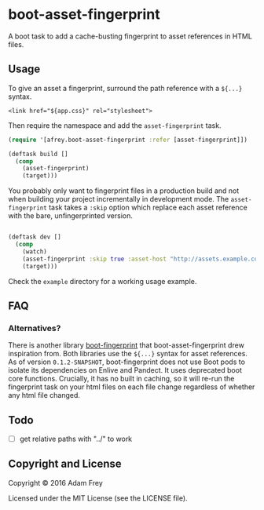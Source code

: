 * boot-asset-fingerprint

[[http://clojars.org/afrey/boot-asset-fingerprint][http://clojars.org/afrey/boot-asset-fingerprint/latest-version.svg]]

A boot task to add a cache-busting fingerprint to asset references in
HTML files.
** Usage
To give an asset a fingerprint, surround the path reference with a
~${...}~ syntax.

#+BEGIN_SRC
<link href="${app.css}" rel="stylesheet">
#+END_SRC

Then require the namespace and add the ~asset-fingerprint~ task.

#+BEGIN_SRC clojure
(require '[afrey.boot-asset-fingerprint :refer [asset-fingerprint]])

(deftask build []
  (comp
    (asset-fingerprint)
    (target)))
#+END_SRC

You probably only want to fingerprint files in a production build and
not when building your project incrementally in development mode. The
~asset-fingerprint~ task takes a ~:skip~ option which replace each
asset reference with the bare, unfingerprinted version.

#+BEGIN_SRC clojure

(deftask dev []
  (comp
    (watch)
    (asset-fingerprint :skip true :asset-host "http://assets.example.com")
    (target)))
#+END_SRC

Check the ~example~ directory for a working usage example.

** FAQ
*** Alternatives?
There is another library [[https://github.com/pointslope/boot-fingerprint][boot-fingerprint]] that boot-asset-fingerprint
drew inspiration from. Both libraries use the ~${...}~ syntax for asset
references. As of version ~0.1.2-SNAPSHOT~, boot-fingerprint does not
use Boot pods to isolate its dependencies on Enlive and Pandect. It
uses deprecated boot core functions. Crucially, it has no built in
caching, so it will re-run the fingerprint task on your html files on
each file change regardless of whether any html file changed.
** Todo
- [ ] get relative paths with "../" to work

** Copyright and License
Copyright © 2016 Adam Frey

Licensed under the MIT License (see the LICENSE file).
